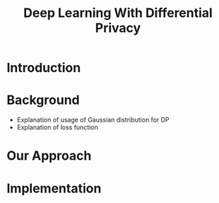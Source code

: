 #+title: Deep Learning With Differential Privacy

* Introduction

* Background

- Explanation of usage of Gaussian distribution for DP
- Explanation of loss function

* Our Approach

* Implementation

